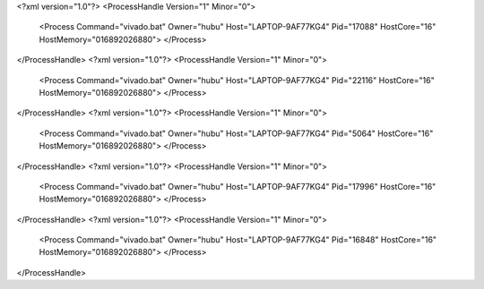 <?xml version="1.0"?>
<ProcessHandle Version="1" Minor="0">
    <Process Command="vivado.bat" Owner="hubu" Host="LAPTOP-9AF77KG4" Pid="17088" HostCore="16" HostMemory="016892026880">
    </Process>
</ProcessHandle>
<?xml version="1.0"?>
<ProcessHandle Version="1" Minor="0">
    <Process Command="vivado.bat" Owner="hubu" Host="LAPTOP-9AF77KG4" Pid="22116" HostCore="16" HostMemory="016892026880">
    </Process>
</ProcessHandle>
<?xml version="1.0"?>
<ProcessHandle Version="1" Minor="0">
    <Process Command="vivado.bat" Owner="hubu" Host="LAPTOP-9AF77KG4" Pid="5064" HostCore="16" HostMemory="016892026880">
    </Process>
</ProcessHandle>
<?xml version="1.0"?>
<ProcessHandle Version="1" Minor="0">
    <Process Command="vivado.bat" Owner="hubu" Host="LAPTOP-9AF77KG4" Pid="17996" HostCore="16" HostMemory="016892026880">
    </Process>
</ProcessHandle>
<?xml version="1.0"?>
<ProcessHandle Version="1" Minor="0">
    <Process Command="vivado.bat" Owner="hubu" Host="LAPTOP-9AF77KG4" Pid="16848" HostCore="16" HostMemory="016892026880">
    </Process>
</ProcessHandle>
